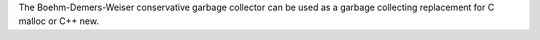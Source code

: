 The Boehm-Demers-Weiser conservative garbage collector can be used as a
garbage collecting replacement for C malloc or C++ new.

